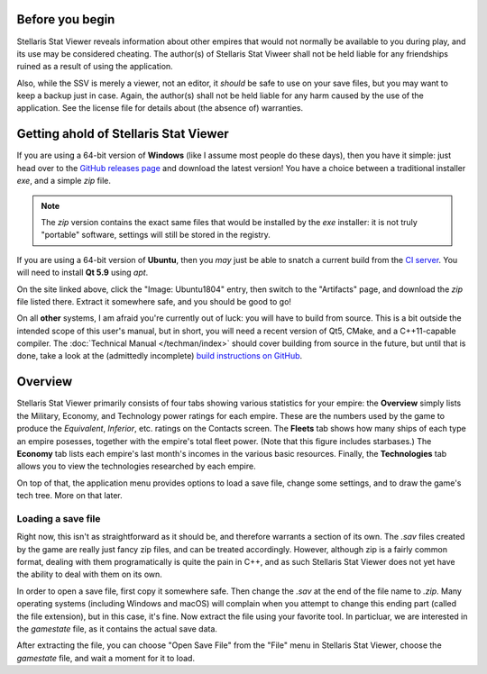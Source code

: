 ================
Before you begin
================

Stellaris Stat Viewer reveals information about other empires that would not
normally be available to you during play, and its use may be considered
cheating. The author(s) of Stellaris Stat Viweer shall not be held liable for
any friendships ruined as a result of using the application.

Also, while the SSV is merely a viewer, not an editor, it *should* be safe to
use on your save files, but you may want to keep a backup just in case. Again,
the author(s) shall not be held liable for any harm caused by the use of the
application. See the license file for details about (the absence of) warranties.

======================================
Getting ahold of Stellaris Stat Viewer
======================================

If you are using a 64-bit version of **Windows** (like I assume most people do these days),
then you have it simple: just head over to the `GitHub releases page`_ and download the latest
version! You have a choice between a traditional installer `exe`, and a simple `zip` file.

.. note::
   The `zip` version contains the exact same files that would be installed by the `exe`
   installer: it is not truly "portable" software, settings will still be stored in the
   registry.

.. _GitHub releases page: https://github.com/ArdiMaster/stellaris-stat-viewer/releases

If you are using a 64-bit version of **Ubuntu**, then you *may* just be able to snatch a
current build from the `CI server`_. You will need to install **Qt 5.9** using `apt`.

On the site linked above, click the "Image: Ubuntu1804" entry, then switch to the
"Artifacts" page, and download the `zip` file listed there. Extract it somewhere safe, and
you should be good to go!

.. _CI server: https://ci.appveyor.com/project/ArdiMaster/stellaris-stat-viewer

On all **other** systems, I am afraid you're currently out of luck: you will have to build
from source. This is a bit outside the intended scope of this user's manual, but in short,
you will need a recent version of Qt5, CMake, and a C++11-capable compiler. The
:doc:`Technical Manual </techman/index>` should cover building from source in the future, but
until that is done, take a look at the (admittedly incomplete) `build instructions on GitHub
<https://github.com/ArdiMaster/stellaris-stat-viewer/wiki/Building-SSV-from-Source>`_.

========
Overview
========

Stellaris Stat Viewer primarily consists of four tabs showing various statistics for your
empire: the **Overview** simply lists the Military, Economy, and Technology power ratings
for each empire. These are the numbers used by the game to produce the *Equivalent*,
*Inferior*, etc. ratings on the Contacts screen. The **Fleets** tab shows how many ships of
each type an empire posesses, together with the empire's total fleet power. (Note that this
figure includes starbases.) The **Economy** tab lists each empire's  last month's incomes in
the various basic resources. Finally, the **Technologies** tab allows you to view the
technologies researched by each empire.

On top of that, the application menu provides options to load a save file, change some
settings, and to draw the game's tech tree. More on that later.

Loading a save file
-------------------

Right now, this isn't as straightforward as it should be, and therefore warrants a section
of its own. The `.sav` files created by the game are really just fancy zip files, and can
be treated accordingly. However, although zip is a fairly common format, dealing with them
programatically is quite the pain in C++, and as such Stellaris Stat Viewer does not yet
have the ability to deal with them on its own.

In order to open a save file, first copy it somewhere safe. Then change the `.sav` at the
end of the file name to `.zip`. Many operating systems (including Windows and macOS) will
complain when you attempt to change this ending part (called the file extension), but in
this case, it's fine. Now extract the file using your favorite tool. In particluar, we
are interested in the `gamestate` file, as it contains the actual save data.

After extracting the file, you can choose "Open Save File" from the "File" menu in Stellaris
Stat Viewer, choose the `gamestate` file, and wait a moment for it to load.

